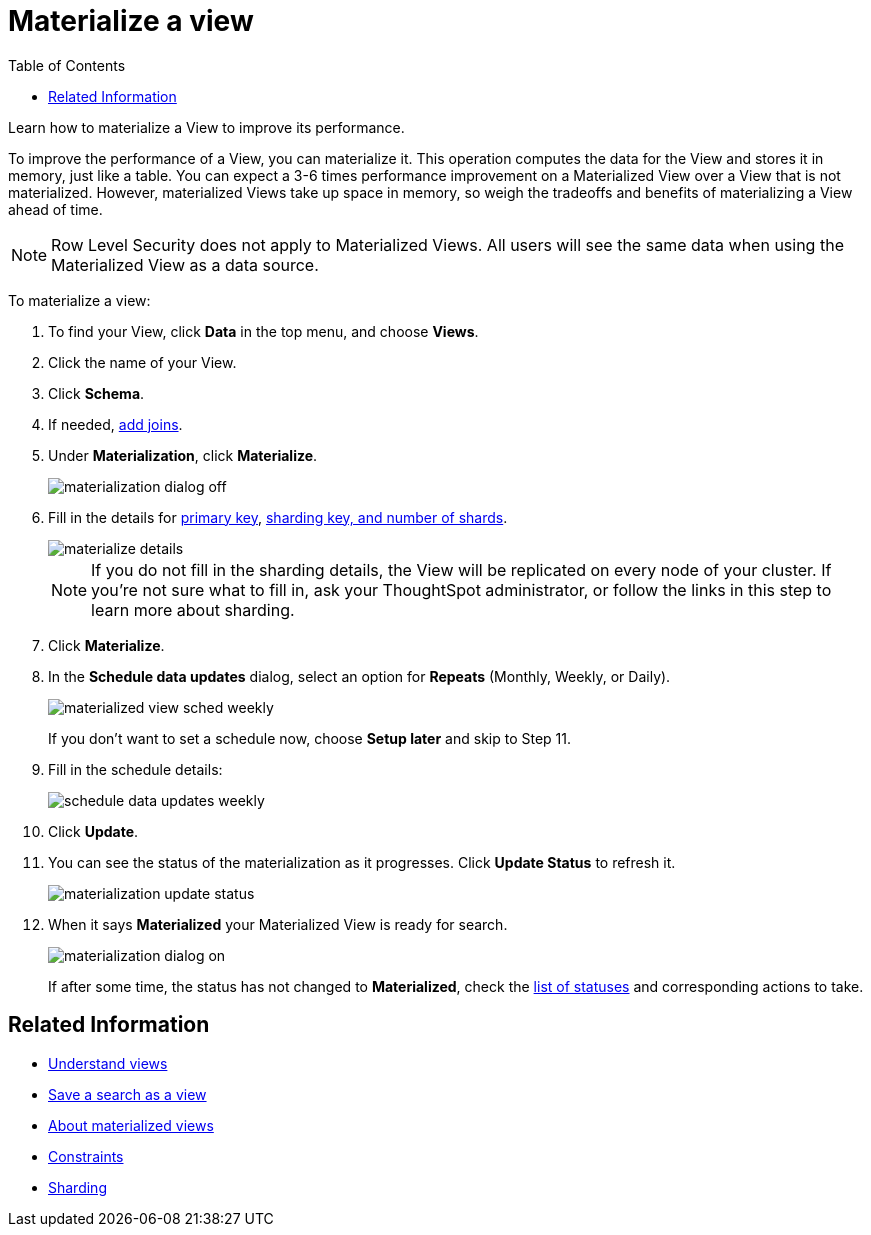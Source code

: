 = Materialize a view
:last_updated: 11/2/2018
:toc: false

Learn how to materialize a View to improve its performance.

To improve the performance of a View, you can materialize it.
This operation computes the data for the View and stores it in memory, just like a table.
You can expect a 3-6 times performance improvement on a Materialized View over a View that is not materialized.
However, materialized Views take up space in memory, so weigh the tradeoffs and benefits of materializing a View ahead of time.

NOTE: Row Level Security does not apply to Materialized Views.
All users will see the same data when using the Materialized View as a data source.

To materialize a view:

. To find your View, click *Data* in the top menu, and choose *Views*.
. Click the name of your View.
. Click *Schema*.
. If needed, xref:create-new-relationship.adoc[add joins].
. Under *Materialization*, click *Materialize*.
+
image::materialization_dialog_off.png[]

. Fill in the details for xref:constraints.adoc[primary key], xref:sharding.adoc[sharding key, and number of shards].
+
image::materialize-details.png[]
+
NOTE: If you do not fill in the sharding details, the View will be replicated on every node of your cluster.
If you're not sure what to fill in, ask your ThoughtSpot administrator, or follow the links in this step to learn more about sharding.

. Click *Materialize*.
. In the *Schedule data updates* dialog, select an option for *Repeats* (Monthly, Weekly, or Daily).
+
image::materialized-view-sched-weekly.png[]
+
If you don't want to set a schedule now, choose *Setup later* and skip to Step 11.

. Fill in the schedule details:
+
image::schedule-data-updates-weekly.png[]

. Click *Update*.
. You can see the status of the materialization as it progresses.
Click *Update Status* to refresh it.
+
image::materialization-update-status.png[]

. When it says *Materialized* your Materialized View is ready for search.
+
image::materialization-dialog-on.png[]
+
If after some time, the status has not changed to *Materialized*, check the xref:materialized-views.adoc#materialization-status[list of statuses] and corresponding actions to take.

== Related Information

* xref:about-query-on-query.adoc[Understand views]
* xref:create-aggregated-worksheet.adoc[Save a search as a view]
* xref:materialized-views.adoc[About materialized views]
* xref:constraints.adoc[Constraints]
* xref:sharding.adoc[Sharding]
